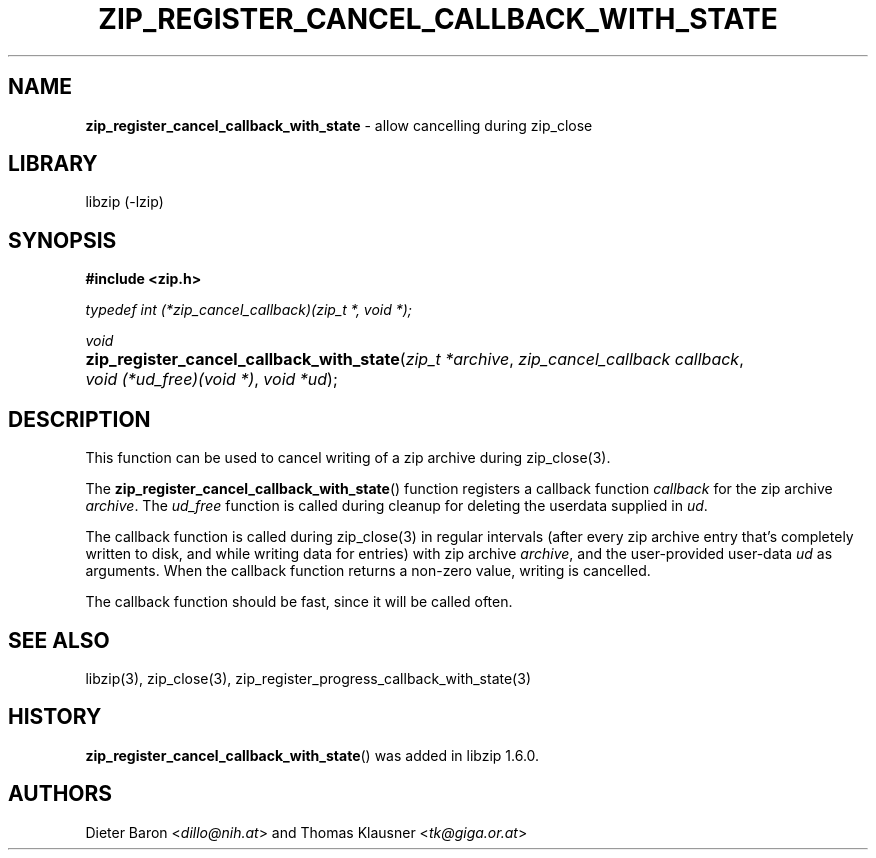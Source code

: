 .\" Automatically generated from an mdoc input file.  Do not edit.
.\" zip_register_cancel_callback_with_state.mdoc -- allow cancelling during zip_close
.\" Copyright (C) 2021 Dieter Baron and Thomas Klausner
.\"
.\" This file is part of libzip, a library to manipulate ZIP archives.
.\" The authors can be contacted at <libzip@nih.at>
.\"
.\" Redistribution and use in source and binary forms, with or without
.\" modification, are permitted provided that the following conditions
.\" are met:
.\" 1. Redistributions of source code must retain the above copyright
.\"    notice, this list of conditions and the following disclaimer.
.\" 2. Redistributions in binary form must reproduce the above copyright
.\"    notice, this list of conditions and the following disclaimer in
.\"    the documentation and/or other materials provided with the
.\"    distribution.
.\" 3. The names of the authors may not be used to endorse or promote
.\"    products derived from this software without specific prior
.\"    written permission.
.\"
.\" THIS SOFTWARE IS PROVIDED BY THE AUTHORS ``AS IS'' AND ANY EXPRESS
.\" OR IMPLIED WARRANTIES, INCLUDING, BUT NOT LIMITED TO, THE IMPLIED
.\" WARRANTIES OF MERCHANTABILITY AND FITNESS FOR A PARTICULAR PURPOSE
.\" ARE DISCLAIMED.  IN NO EVENT SHALL THE AUTHORS BE LIABLE FOR ANY
.\" DIRECT, INDIRECT, INCIDENTAL, SPECIAL, EXEMPLARY, OR CONSEQUENTIAL
.\" DAMAGES (INCLUDING, BUT NOT LIMITED TO, PROCUREMENT OF SUBSTITUTE
.\" GOODS OR SERVICES; LOSS OF USE, DATA, OR PROFITS; OR BUSINESS
.\" INTERRUPTION) HOWEVER CAUSED AND ON ANY THEORY OF LIABILITY, WHETHER
.\" IN CONTRACT, STRICT LIABILITY, OR TORT (INCLUDING NEGLIGENCE OR
.\" OTHERWISE) ARISING IN ANY WAY OUT OF THE USE OF THIS SOFTWARE, EVEN
.\" IF ADVISED OF THE POSSIBILITY OF SUCH DAMAGE.
.\"
.TH "ZIP_REGISTER_CANCEL_CALLBACK_WITH_STATE" "3" "Januari 18, 2022" "NiH" "Library Functions Manual"
.nh
.if n .ad l
.SH "NAME"
\fBzip_register_cancel_callback_with_state\fR
\- allow cancelling during zip_close
.SH "LIBRARY"
libzip (-lzip)
.SH "SYNOPSIS"
\fB#include <zip.h>\fR
.sp
\fItypedef int (*zip_cancel_callback)(zip_t *, void *);\fR
.sp
\fIvoid\fR
.br
.PD 0
.HP 4n
\fBzip_register_cancel_callback_with_state\fR(\fIzip_t\ *archive\fR, \fIzip_cancel_callback\ callback\fR, \fIvoid\ (*ud_free)(void\ *)\fR, \fIvoid\ *ud\fR);
.PD
.SH "DESCRIPTION"
This function can be used to cancel writing of a zip archive during
zip_close(3).
.PP
The
\fBzip_register_cancel_callback_with_state\fR()
function registers a callback function
\fIcallback\fR
for the zip archive
\fIarchive\fR.
The
\fIud_free\fR
function is called during cleanup for deleting the userdata supplied in
\fIud\fR.
.PP
The callback function is called during
zip_close(3)
in regular intervals (after every zip archive entry that's completely
written to disk, and while writing data for entries) with zip archive
\fIarchive\fR,
and the user-provided user-data
\fIud\fR
as arguments. When the callback function returns a non-zero value, writing is cancelled.
.PP
The callback function should be fast, since it will be called often.
.SH "SEE ALSO"
libzip(3),
zip_close(3),
zip_register_progress_callback_with_state(3)
.SH "HISTORY"
\fBzip_register_cancel_callback_with_state\fR()
was added in libzip 1.6.0.
.SH "AUTHORS"
Dieter Baron <\fIdillo@nih.at\fR>
and
Thomas Klausner <\fItk@giga.or.at\fR>
